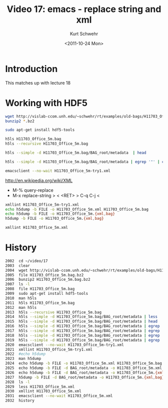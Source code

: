 #+STARTUP: showall

#+TITLE:     Video 17: emacs - replace string and xml
#+AUTHOR:    Kurt Schwehr
#+EMAIL:     schwehr@ccom.unh.edu
#+DATE:      <2011-10-24 Mon>
#+DESCRIPTION: Marine Research Data Manipulation and Practices
#+KEYWORDS: hdf hdf5 emacs
#+LANGUAGE:  en
#+OPTIONS:   H:3 num:nil toc:t \n:nil @:t ::t |:t ^:t -:t f:t *:t <:t
#+OPTIONS:   TeX:t LaTeX:nil skip:t d:nil todo:t pri:nil tags:not-in-toc
#+INFOJS_OPT: view:nil toc:nil ltoc:t mouse:underline buttons:0 path:http://orgmode.org/org-info.js
#+LINK_HOME: http://vislab-ccom.unh.edu/~schwehr/Classes/2011/esci895-researchtools/

* Introduction

This matches up with lecture 18

* Working with HDF5

#+BEGIN_SRC sh
wget http://vislab-ccom.unh.edu/~schwehr/rt/examples/old-bags/H11703_Office_5m.bag.bz2
bunzip2 *.bz2

sudo apt-get install hdf5-tools

h5ls H11703_Office_5m.bag
h5ls --recursive H11703_Office_5m.bag

h5ls --simple -d H11703_Office_5m.bag/BAG_root/metadata  | head

h5ls --simple -d H11703_Office_5m.bag/BAG_root/metadata | egrep '"' | cut -f2 -d\" | tr -d '\n' > H11703_Office_5m-try1.xml

emacsclient --no-wait H11703_Office_5m-try1.xml
#+END_SRC

http://en.wikipedia.org/wiki/XML

- M-% query-replace
- M-x replace-string > < <RET> > C-q C-j <

#+BEGIN_SRC sh
xmllint H11703_Office_5m-try1.xml
echo h5dump -b FILE -o H11703_Office_5m.xml H11703_Office_5m.bag
echo h5dump -b FILE -o H11703_Office_5m.{xml,bag}
h5dump -b FILE -o H11703_Office_5m.{xml,bag}

xmllint H11703_Office_5m.xml
#+END_SRC

* History

#+BEGIN_SRC sh
 2002  cd ~/video/17
 2003  clear
 2004  wget http://vislab-ccom.unh.edu/~schwehr/rt/examples/old-bags/H11703_Office_5m.bag.bz2
 2005  file H11703_Office_5m.bag.bz2 
 2006  bunzip2 H11703_Office_5m.bag.bz2 
 2007  ls -l
 2008  file H11703_Office_5m.bag 
 2009  sudo apt-get install hdf5-tools
 2010  man h5ls
 2011  h5ls H11703_Office_5m.bag 
 2012  man h5ls
 2013  h5ls --recursive H11703_Office_5m.bag 
 2014  h5ls --simple -d H11703_Office_5m.bag/BAG_root/metadata | less
 2015  h5ls --simple -d H11703_Office_5m.bag/BAG_root/metadata | head
 2016  h5ls --simple -d H11703_Office_5m.bag/BAG_root/metadata | egrep '"' | head
 2017  h5ls --simple -d H11703_Office_5m.bag/BAG_root/metadata | egrep '"' | cut -d\" -f2 | head
 2018  h5ls --simple -d H11703_Office_5m.bag/BAG_root/metadata | egrep '"' | cut -d\" -f2 | tr -d '\n' | less
 2019  h5ls --simple -d H11703_Office_5m.bag/BAG_root/metadata | egrep '"' | cut -d\" -f2 | tr -d '\n' > H11703_Office_5m-try1.xml
 2020  emacsclient --no-wait H11703_Office_5m-try1.xml 
 2021  xmllint H11703_Office_5m-try1.xml 
 2022  #echo h5dump
 2023  man h5dump
 2024  echo h5dump -b FILE -o H11703_Office_5m.xml H11703_Office_5m.bag
 2025  echo h5dump -b FILE -d BAG_root/metadata -o H11703_Office_5m.xml H11703_Office_5m.bag
 2026  echo h5dump -b FILE -d BAG_root/metadata -o H11703_Office_5m.{xml,bag}
 2027  h5dump -b FILE -d BAG_root/metadata -o H11703_Office_5m.{xml,bag}
 2028  ls -l
 2029  less H11703_Office_5m.xml
 2030  xmllint H11703_Office_5m.xml 
 2031  emacsclient --no-wait H11703_Office_5m.xml
 2032  history
#+END_SRC
